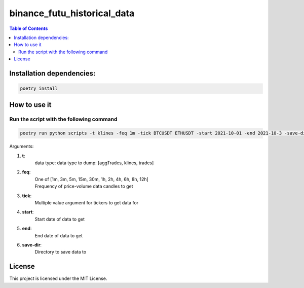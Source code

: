 ========================
binance_futu_historical_data
========================

.. contents:: **Table of Contents**


Installation dependencies:
======================

.. code-block:: bash

    poetry install

How to use it
===========================

Run the script with the following command
---------------------------------------------

.. code-block:: bash

    poetry run python scripts -t klines -feq 1m -tick BTCUSDT ETHUSDT -start 2021-10-01 -end 2021-10-3 -save-dir

Arguments:

#. **t**:
    | data type: data type to dump: [aggTrades, klines, trades]
#. **feq**:
    | One of [1m, 3m, 5m, 15m, 30m, 1h, 2h, 4h, 6h, 8h, 12h]
    | Frequency of price-volume data candles to get
#. **tick**:
    | Multiple value argument for tickers to get data for
#. **start**:
    | Start date of data to get
#. **end**:
    | End date of data to get
#. **save-dir**:
    | Directory to save data to



License
=======

This project is licensed under the MIT License.